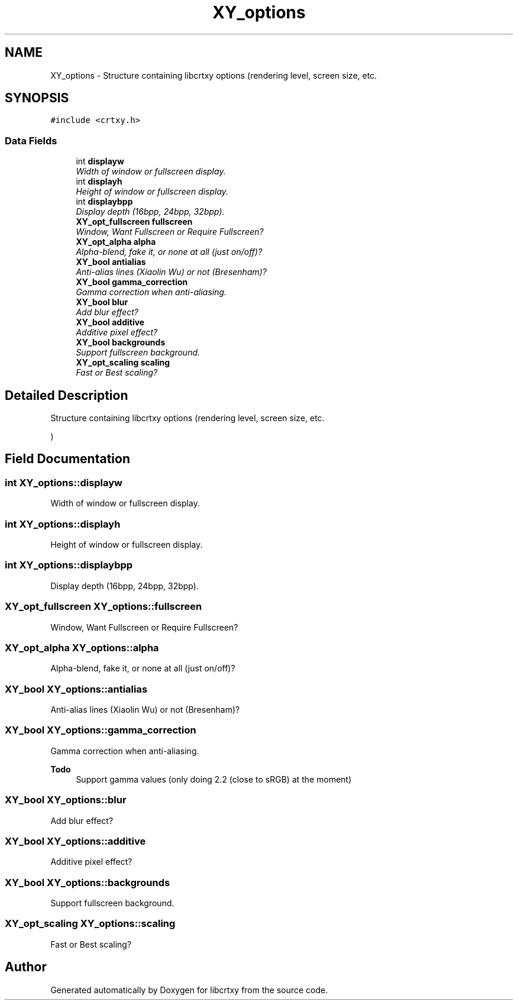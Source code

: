 .TH "XY_options" 3 "2 Sep 2008" "libcrtxy" \" -*- nroff -*-
.ad l
.nh
.SH NAME
XY_options \- Structure containing libcrtxy options (rendering level, screen size, etc.  

.PP
.SH SYNOPSIS
.br
.PP
\fC#include <crtxy.h>\fP
.PP
.SS "Data Fields"

.in +1c
.ti -1c
.RI "int \fBdisplayw\fP"
.br
.RI "\fIWidth of window or fullscreen display. \fP"
.ti -1c
.RI "int \fBdisplayh\fP"
.br
.RI "\fIHeight of window or fullscreen display. \fP"
.ti -1c
.RI "int \fBdisplaybpp\fP"
.br
.RI "\fIDisplay depth (16bpp, 24bpp, 32bpp). \fP"
.ti -1c
.RI "\fBXY_opt_fullscreen\fP \fBfullscreen\fP"
.br
.RI "\fIWindow, Want Fullscreen or Require Fullscreen? \fP"
.ti -1c
.RI "\fBXY_opt_alpha\fP \fBalpha\fP"
.br
.RI "\fIAlpha-blend, fake it, or none at all (just on/off)? \fP"
.ti -1c
.RI "\fBXY_bool\fP \fBantialias\fP"
.br
.RI "\fIAnti-alias lines (Xiaolin Wu) or not (Bresenham)? \fP"
.ti -1c
.RI "\fBXY_bool\fP \fBgamma_correction\fP"
.br
.RI "\fIGamma correction when anti-aliasing. \fP"
.ti -1c
.RI "\fBXY_bool\fP \fBblur\fP"
.br
.RI "\fIAdd blur effect? \fP"
.ti -1c
.RI "\fBXY_bool\fP \fBadditive\fP"
.br
.RI "\fIAdditive pixel effect? \fP"
.ti -1c
.RI "\fBXY_bool\fP \fBbackgrounds\fP"
.br
.RI "\fISupport fullscreen background. \fP"
.ti -1c
.RI "\fBXY_opt_scaling\fP \fBscaling\fP"
.br
.RI "\fIFast or Best scaling? \fP"
.in -1c
.SH "Detailed Description"
.PP 
Structure containing libcrtxy options (rendering level, screen size, etc. 

) 
.SH "Field Documentation"
.PP 
.SS "int \fBXY_options::displayw\fP"
.PP
Width of window or fullscreen display. 
.PP

.SS "int \fBXY_options::displayh\fP"
.PP
Height of window or fullscreen display. 
.PP

.SS "int \fBXY_options::displaybpp\fP"
.PP
Display depth (16bpp, 24bpp, 32bpp). 
.PP

.SS "\fBXY_opt_fullscreen\fP \fBXY_options::fullscreen\fP"
.PP
Window, Want Fullscreen or Require Fullscreen? 
.PP
.SS "\fBXY_opt_alpha\fP \fBXY_options::alpha\fP"
.PP
Alpha-blend, fake it, or none at all (just on/off)? 
.PP
.SS "\fBXY_bool\fP \fBXY_options::antialias\fP"
.PP
Anti-alias lines (Xiaolin Wu) or not (Bresenham)? 
.PP
.SS "\fBXY_bool\fP \fBXY_options::gamma_correction\fP"
.PP
Gamma correction when anti-aliasing. 
.PP
\fBTodo\fP
.RS 4
Support gamma values (only doing 2.2 (close to sRGB) at the moment) 
.RE
.PP

.SS "\fBXY_bool\fP \fBXY_options::blur\fP"
.PP
Add blur effect? 
.PP
.SS "\fBXY_bool\fP \fBXY_options::additive\fP"
.PP
Additive pixel effect? 
.PP
.SS "\fBXY_bool\fP \fBXY_options::backgrounds\fP"
.PP
Support fullscreen background. 
.PP
.SS "\fBXY_opt_scaling\fP \fBXY_options::scaling\fP"
.PP
Fast or Best scaling? 
.PP


.SH "Author"
.PP 
Generated automatically by Doxygen for libcrtxy from the source code.
